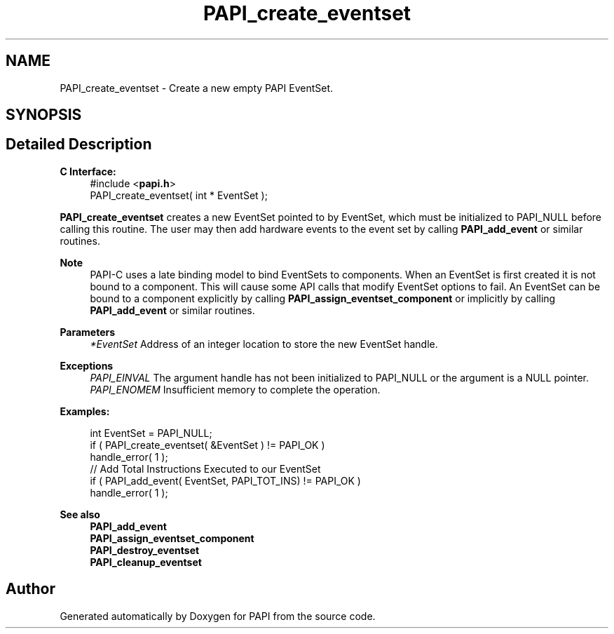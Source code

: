 .TH "PAPI_create_eventset" 3 "Mon Feb 24 2025 21:11:21" "Version 7.2.0.0b2" "PAPI" \" -*- nroff -*-
.ad l
.nh
.SH NAME
PAPI_create_eventset \- Create a new empty PAPI EventSet\&.  

.SH SYNOPSIS
.br
.PP
.SH "Detailed Description"
.PP 

.PP
\fBC Interface:\fP
.RS 4
#include <\fBpapi\&.h\fP> 
.br
PAPI_create_eventset( int * EventSet );
.RE
.PP
\fBPAPI_create_eventset\fP creates a new EventSet pointed to by EventSet, which must be initialized to PAPI_NULL before calling this routine\&. The user may then add hardware events to the event set by calling \fBPAPI_add_event\fP or similar routines\&.
.PP
\fBNote\fP
.RS 4
PAPI-C uses a late binding model to bind EventSets to components\&. When an EventSet is first created it is not bound to a component\&. This will cause some API calls that modify EventSet options to fail\&. An EventSet can be bound to a component explicitly by calling \fBPAPI_assign_eventset_component\fP or implicitly by calling \fBPAPI_add_event\fP or similar routines\&.
.RE
.PP
\fBParameters\fP
.RS 4
\fI*EventSet\fP Address of an integer location to store the new EventSet handle\&.
.RE
.PP
\fBExceptions\fP
.RS 4
\fIPAPI_EINVAL\fP The argument handle has not been initialized to PAPI_NULL or the argument is a NULL pointer\&.
.br
\fIPAPI_ENOMEM\fP Insufficient memory to complete the operation\&.
.RE
.PP
\fBExamples:\fP
.RS 4

.PP
.nf
int EventSet = PAPI_NULL;
if ( PAPI_create_eventset( &EventSet ) != PAPI_OK )
handle_error( 1 );
// Add Total Instructions Executed to our EventSet
if ( PAPI_add_event( EventSet, PAPI_TOT_INS)  != PAPI_OK )
handle_error( 1 ); 

.fi
.PP
.RE
.PP
\fBSee also\fP
.RS 4
\fBPAPI_add_event\fP 
.br
\fBPAPI_assign_eventset_component\fP 
.br
\fBPAPI_destroy_eventset\fP 
.br
\fBPAPI_cleanup_eventset\fP 
.RE
.PP


.SH "Author"
.PP 
Generated automatically by Doxygen for PAPI from the source code\&.
